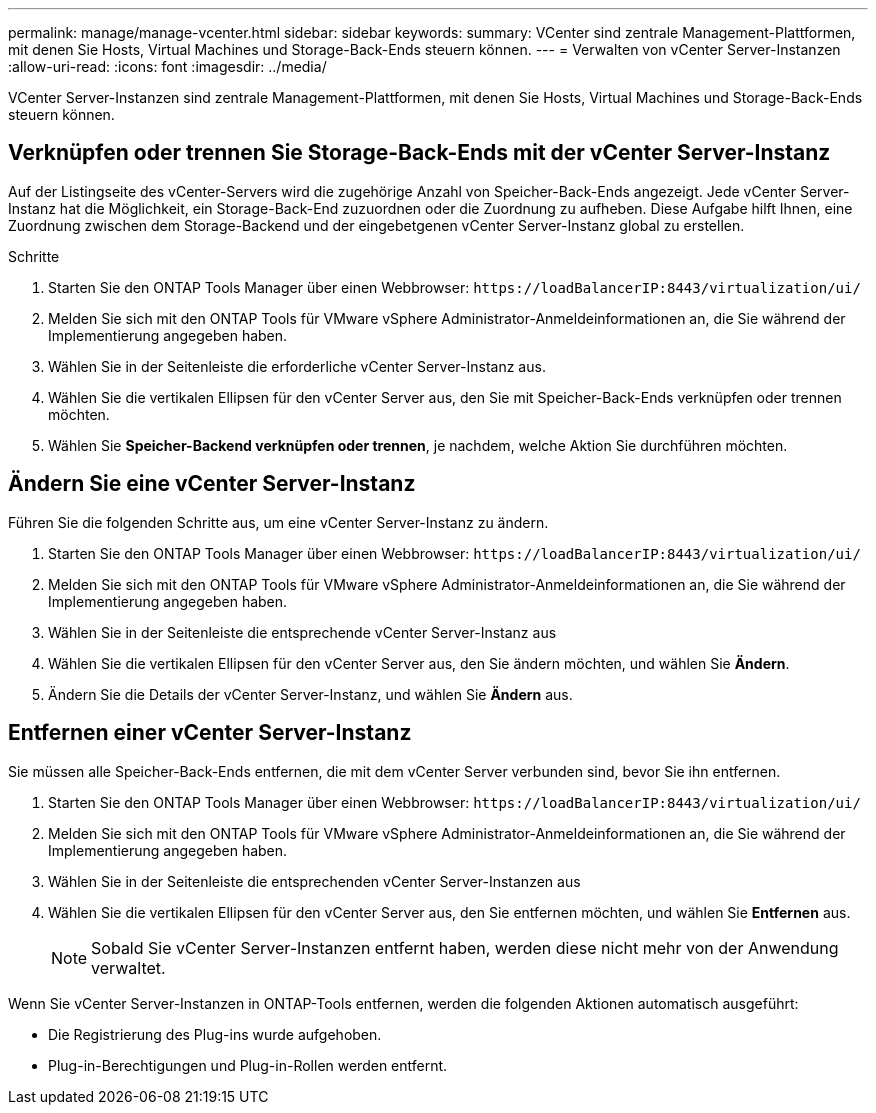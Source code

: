 ---
permalink: manage/manage-vcenter.html 
sidebar: sidebar 
keywords:  
summary: VCenter sind zentrale Management-Plattformen, mit denen Sie Hosts, Virtual Machines und Storage-Back-Ends steuern können. 
---
= Verwalten von vCenter Server-Instanzen
:allow-uri-read: 
:icons: font
:imagesdir: ../media/


[role="lead"]
VCenter Server-Instanzen sind zentrale Management-Plattformen, mit denen Sie Hosts, Virtual Machines und Storage-Back-Ends steuern können.



== Verknüpfen oder trennen Sie Storage-Back-Ends mit der vCenter Server-Instanz

Auf der Listingseite des vCenter-Servers wird die zugehörige Anzahl von Speicher-Back-Ends angezeigt. Jede vCenter Server-Instanz hat die Möglichkeit, ein Storage-Back-End zuzuordnen oder die Zuordnung zu aufheben. Diese Aufgabe hilft Ihnen, eine Zuordnung zwischen dem Storage-Backend und der eingebetgenen vCenter Server-Instanz global zu erstellen.

.Schritte
. Starten Sie den ONTAP Tools Manager über einen Webbrowser: `\https://loadBalancerIP:8443/virtualization/ui/`
. Melden Sie sich mit den ONTAP Tools für VMware vSphere Administrator-Anmeldeinformationen an, die Sie während der Implementierung angegeben haben.
. Wählen Sie in der Seitenleiste die erforderliche vCenter Server-Instanz aus.
. Wählen Sie die vertikalen Ellipsen für den vCenter Server aus, den Sie mit Speicher-Back-Ends verknüpfen oder trennen möchten.
. Wählen Sie *Speicher-Backend verknüpfen oder trennen*, je nachdem, welche Aktion Sie durchführen möchten.




== Ändern Sie eine vCenter Server-Instanz

Führen Sie die folgenden Schritte aus, um eine vCenter Server-Instanz zu ändern.

. Starten Sie den ONTAP Tools Manager über einen Webbrowser: `\https://loadBalancerIP:8443/virtualization/ui/`
. Melden Sie sich mit den ONTAP Tools für VMware vSphere Administrator-Anmeldeinformationen an, die Sie während der Implementierung angegeben haben.
. Wählen Sie in der Seitenleiste die entsprechende vCenter Server-Instanz aus
. Wählen Sie die vertikalen Ellipsen für den vCenter Server aus, den Sie ändern möchten, und wählen Sie *Ändern*.
. Ändern Sie die Details der vCenter Server-Instanz, und wählen Sie *Ändern* aus.




== Entfernen einer vCenter Server-Instanz

Sie müssen alle Speicher-Back-Ends entfernen, die mit dem vCenter Server verbunden sind, bevor Sie ihn entfernen.

. Starten Sie den ONTAP Tools Manager über einen Webbrowser: `\https://loadBalancerIP:8443/virtualization/ui/`
. Melden Sie sich mit den ONTAP Tools für VMware vSphere Administrator-Anmeldeinformationen an, die Sie während der Implementierung angegeben haben.
. Wählen Sie in der Seitenleiste die entsprechenden vCenter Server-Instanzen aus
. Wählen Sie die vertikalen Ellipsen für den vCenter Server aus, den Sie entfernen möchten, und wählen Sie *Entfernen* aus.
+

NOTE: Sobald Sie vCenter Server-Instanzen entfernt haben, werden diese nicht mehr von der Anwendung verwaltet.



Wenn Sie vCenter Server-Instanzen in ONTAP-Tools entfernen, werden die folgenden Aktionen automatisch ausgeführt:

* Die Registrierung des Plug-ins wurde aufgehoben.
* Plug-in-Berechtigungen und Plug-in-Rollen werden entfernt.

